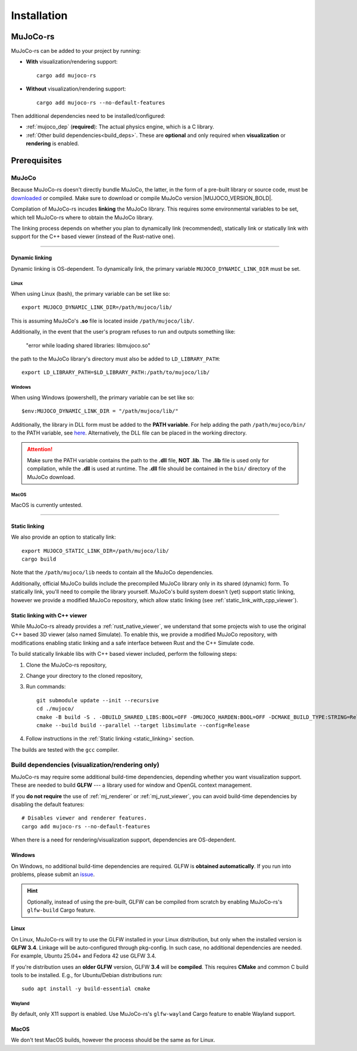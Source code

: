 .. _installation:

=============================
Installation
=============================

.. _mj_download: https://github.com/google-deepmind/mujoco/releases/tag/3.3.5


MuJoCo-rs
====================


MuJoCo-rs can be added to your project by running:

- **With** visualization/rendering support:

  ::

    cargo add mujoco-rs

- **Without** visualization/rendering support:

  ::

    cargo add mujoco-rs --no-default-features


Then additional dependencies need to be installed/configured:

- :ref:`mujoco_dep` (**required**): The actual physics engine, which is a C library.
- :ref:`Other build dependencies<build_deps>`. These are **optional** and only required when **visualization** or **rendering** is enabled.




Prerequisites
=======================


.. _mujoco_dep:

MuJoCo
---------------
Because MuJoCo-rs doesn't directly bundle MuJoCo,
the latter, in the form of a pre-built library or source code, must be `downloaded <mj_download_>`_
or compiled. Make sure to download or compile MuJoCo version |MUJOCO_VERSION_BOLD|.

Compilation of MuJoCo-rs incudes **linking** the MuJoCo library.
This requires some environmental variables to be set, which tell
MuJoCo-rs where to obtain the MuJoCo library.

The linking process depends on whether you plan to dynamically link (recommended),
statically link or statically link with support for the C++ based viewer (instead of the Rust-native one).

-----------------------------

Dynamic linking
~~~~~~~~~~~~~~~~~~~~~~
Dynamic linking is OS-dependent. To dynamically link, the primary variable
``MUJOCO_DYNAMIC_LINK_DIR`` must be set. 


Linux
++++++++++++
When using Linux (bash), the primary variable can be set like so:
::

   export MUJOCO_DYNAMIC_LINK_DIR=/path/mujoco/lib/

This is assuming MuJoCo's **.so** file is located inside ``/path/mujoco/lib/``.

Additionally, in the event that the user's program refuses to run and outputs something like:

    "error while loading shared libraries: libmujoco.so"

the path to the MuJoCo library's directory must also be added to ``LD_LIBRARY_PATH``:
::

    export LD_LIBRARY_PATH=$LD_LIBRARY_PATH:/path/to/mujoco/lib/


Windows
+++++++++++
When using Windows (powershell), the primary variable can be set like so:

::

   $env:MUJOCO_DYNAMIC_LINK_DIR = "/path/mujoco/lib/"

Additionally, the library in DLL form must be added to the **PATH variable**.
For help adding the path ``/path/mujoco/bin/`` to the PATH variable, see
`here <https://www.architectryan.com/2018/03/17/add-to-the-path-on-windows-10/>`_.
Alternatively, the DLL file can be placed in the working directory.

.. attention::

    Make sure the PATH variable contains the path to the **.dll** file, **NOT .lib**.
    The **.lib** file is used only for compilation, while the **.dll** is used at runtime.
    The **.dll** file should be contained in the ``bin/`` directory of the MuJoCo download.


MacOS
++++++++++++++++++
MacOS is currently untested.


----------------------

.. _static_linking:

Static linking
~~~~~~~~~~~~~~~~~~
We also provide an option to statically link:
::

   export MUJOCO_STATIC_LINK_DIR=/path/mujoco/lib/
   cargo build


Note that the ``/path/mujoco/lib`` needs to contain all the MuJoCo dependencies.

Additionally, official MuJoCo builds include the precompiled MuJoCo library only in its shared (dynamic) form.
To statically link, you'll need to compile the library yourself.
MuJoCo's build system doesn't (yet) support static linking, however
we provide a modified MuJoCo repository, which allow static linking (see :ref:`static_link_with_cpp_viewer`).


.. _static_link_with_cpp_viewer:

Static linking with C++ viewer
~~~~~~~~~~~~~~~~~~~~~~~~~~~~~~~
While MuJoCo-rs already provides a :ref:`rust_native_viewer`, we understand that some projects wish
to use the original C++ based 3D viewer (also named Simulate).
To enable this, we provide a modified MuJoCo repository, with modifications
enabling static linking and a safe interface between Rust and the C++ Simulate code.

To build statically linkable libs with C++ based viewer included, perform the following steps:

1. Clone the MuJoCo-rs repository,
2. Change your directory to the cloned repository,
3. Run commands:
   ::

       git submodule update --init --recursive
       cd ./mujoco/
       cmake -B build -S . -DBUILD_SHARED_LIBS:BOOL=OFF -DMUJOCO_HARDEN:BOOL=OFF -DCMAKE_BUILD_TYPE:STRING=Release -DCMAKE_INTERPROCEDURAL_OPTIMIZATION:BOOL=ON -DMUJOCO_BUILD_EXAMPLES:BOOL=OFF -DCMAKE_EXE_LINKER_FLAGS:STRING=-Wl,--no-as-needed
       cmake --build build --parallel --target libsimulate --config=Release

4. Follow instructions in the :ref:`Static linking <static_linking>` section.

The builds are tested with the ``gcc`` compiler.


.. _build_deps:

Build dependencies (visualization/rendering only)
------------------------------------------
MuJoCo-rs may require some additional build-time dependencies, depending whether you want
visualization support. These are needed to build **GLFW** --- a library used for window and OpenGL
context management.

If you **do not require** the use of :ref:`mj_renderer` or :ref:`mj_rust_viewer`,
you can avoid build-time dependencies by disabling the default features:

::

    # Disables viewer and renderer features.
    cargo add mujoco-rs --no-default-features

When there is a need for rendering/visualization support, dependencies are OS-dependent.

Windows
~~~~~~~~~~~~~~~~~~
On Windows, no additional build-time dependencies are required. GLFW is **obtained automatically**.
If you run into problems, please submit an `issue <https://github.com/davidhozic/mujoco-rs>`_.

.. hint::

    Optionally, instead of using the pre-built, GLFW can be compiled from scratch by enabling MuJoCo-rs's ``glfw-build``
    Cargo feature.

Linux
~~~~~~~~~~~~~~~~~~
On Linux, MuJoCo-rs will try to use the GLFW installed in your Linux distribution, but only when
the installed version is **GLFW 3.4**.
Linkage will be auto-configured through pkg-config. In such case,
no additional dependencies are needed. For example, Ubuntu 25.04+ and Fedora 42 use GLFW 3.4. 

If you're distribution uses an **older GLFW** version, GLFW **3.4** will be **compiled**.
This requires **CMake** and common C build tools to be installed.
E.g., for Ubuntu/Debian distributions run:

::

    sudo apt install -y build-essential cmake


Wayland
+++++++++++
By default, only X11 support is enabled. Use MuJoCo-rs's ``glfw-wayland`` Cargo feature
to enable Wayland support.


MacOS
~~~~~~~~~~~~~~~~
We don't test MacOS builds, however the process should be the same as for Linux.
